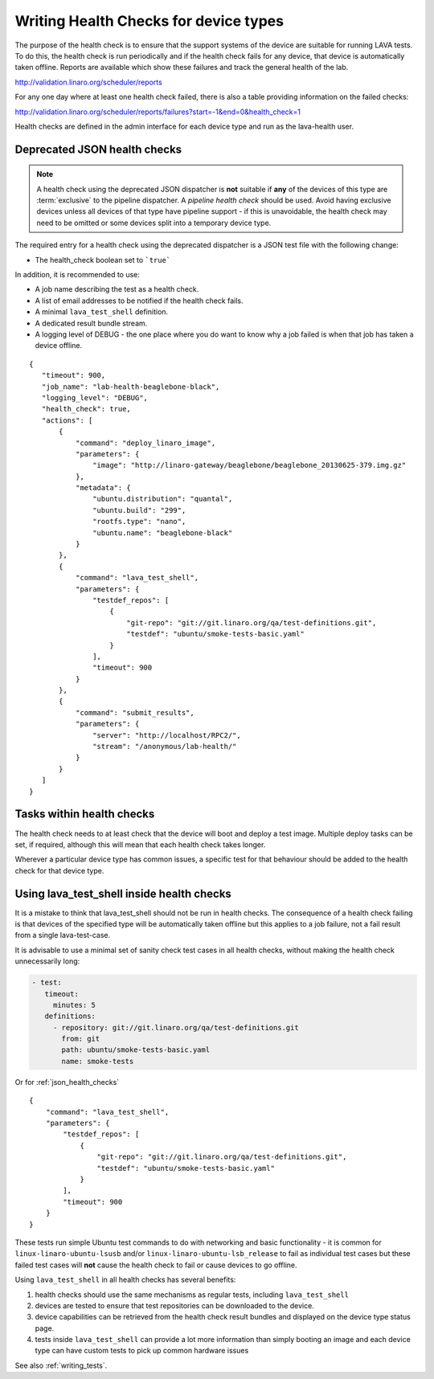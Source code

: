 .. index:: health check

.. _health_checks:

Writing Health Checks for device types
**************************************

The purpose of the health check is to ensure that the support systems
of the device are suitable for running LAVA tests. To do this, the
health check is run periodically and if the health check fails for
any device, that device is automatically taken offline. Reports are
available which show these failures and track the general health of
the lab.

http://validation.linaro.org/scheduler/reports

For any one day where at least one health check failed, there is
also a table providing information on the failed checks:

http://validation.linaro.org/scheduler/reports/failures?start=-1&end=0&health_check=1

Health checks are defined in the admin interface for each device type
and run as the lava-health user.

.. _json_health_checks:

Deprecated JSON health checks
=============================

.. note:: A health check using the deprecated JSON dispatcher is **not** suitable if
  **any** of the devices of this type are :term:`exclusive` to the pipeline
  dispatcher. A `pipeline health check` should be used. Avoid
  having exclusive devices unless all devices of that type have pipeline support -
  if this is unavoidable, the health check may need to be omitted or some devices split
  into a temporary device type.

The required entry for a health check using the deprecated dispatcher
is a JSON test file with the following change:

* The health_check boolean set to ```true```

In addition, it is recommended to use:

* A job name describing the test as a health check.
* A list of email addresses to be notified if the health check fails.
* A minimal ``lava_test_shell`` definition.
* A dedicated result bundle stream.
* A logging level of DEBUG - the one place where you do want to know
  why a job failed is when that job has taken a device offline.

::

 {
    "timeout": 900,
    "job_name": "lab-health-beaglebone-black",
    "logging_level": "DEBUG",
    "health_check": true,
    "actions": [
        {
            "command": "deploy_linaro_image",
            "parameters": {
                "image": "http://linaro-gateway/beaglebone/beaglebone_20130625-379.img.gz"
            },
            "metadata": {
                "ubuntu.distribution": "quantal",
                "ubuntu.build": "299",
                "rootfs.type": "nano",
                "ubuntu.name": "beaglebone-black"
            }
        },
        {
            "command": "lava_test_shell",
            "parameters": {
                "testdef_repos": [
                    {
                        "git-repo": "git://git.linaro.org/qa/test-definitions.git",
                        "testdef": "ubuntu/smoke-tests-basic.yaml"
                    }
                ],
                "timeout": 900
            }
        },
        {
            "command": "submit_results",
            "parameters": {
                "server": "http://localhost/RPC2/",
                "stream": "/anonymous/lab-health/"
            }
        }
    ]
 }

Tasks within health checks
==========================

The health check needs to at least check that the device will boot and
deploy a test image. Multiple deploy tasks can be set, if required, although
this will mean that each health check takes longer.

Wherever a particular device type has common issues, a specific test for
that behaviour should be added to the health check for that device type.

.. _health_check_tests:

Using lava_test_shell inside health checks
==========================================

It is a mistake to think that lava_test_shell should not be run in
health checks. The consequence of a health check failing is that
devices of the specified type will be automatically taken offline but
this applies to a job failure, not a fail result from a single
lava-test-case.

It is advisable to use a minimal set of sanity check test cases in all
health checks, without making the health check unnecessarily long:

.. code-block:: yaml

    - test:
       timeout:
         minutes: 5
       definitions:
         - repository: git://git.linaro.org/qa/test-definitions.git
           from: git
           path: ubuntu/smoke-tests-basic.yaml
           name: smoke-tests

Or for :ref:`json_health_checks` ::

    {
        "command": "lava_test_shell",
        "parameters": {
            "testdef_repos": [
                {
                    "git-repo": "git://git.linaro.org/qa/test-definitions.git",
                    "testdef": "ubuntu/smoke-tests-basic.yaml"
                }
            ],
            "timeout": 900
        }
    }

These tests run simple Ubuntu test commands to do with networking and
basic functionality - it is common for ``linux-linaro-ubuntu-lsusb``
and/or ``linux-linaro-ubuntu-lsb_release`` to fail as individual test
cases but these failed test cases will **not** cause the health check
to fail or cause devices to go offline.

Using ``lava_test_shell`` in all health checks has several benefits:

#. health checks should use the same mechanisms as regular tests,
   including ``lava_test_shell``
#. devices are tested to ensure that test repositories can be
   downloaded to the device.
#. device capabilities can be retrieved from the health check
   result bundles and displayed on the device type status page.
#. tests inside ``lava_test_shell`` can provide a lot more information
   than simply booting an image and each device type can have custom
   tests to pick up common hardware issues

See also :ref:`writing_tests`.
